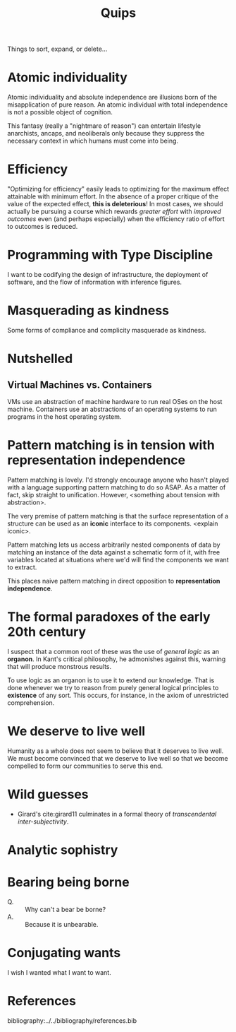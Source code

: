 #+TITLE: Quips

Things to sort, expand, or delete...

* Atomic individuality
Atomic individuality and absolute independence are illusions born of the
misapplication of pure reason. An atomic individual with total independence is
not a possible object of cognition.

This fantasy (really a "nightmare of reason") can entertain lifestyle
anarchists, ancaps, and neoliberals only because they suppress the necessary
context in which humans must come into being.
* Efficiency
"Optimizing for efficiency" easily leads to optimizing for the maximum effect
attainable with minimum effort. In the absence of a proper critique of the value
of the expected effect, *this is deleterious*! In most cases, we should actually
be pursuing a course which rewards /greater effort/ with /improved outcomes/
even (and perhaps especially) when the efficiency ratio of effort to outcomes is
reduced.
* Programming with Type Discipline
I want to be codifying the design of infrastructure, the deployment of
software, and the flow of information with inference figures.
* Masquerading as kindness
Some forms of compliance and complicity masquerade as kindness.
* Nutshelled
** Virtual Machines vs. Containers
VMs use an abstraction of machine hardware to run real OSes on the host machine.
Containers use an abstractions of an operating systems to run programs in the
host operating system.

* Pattern matching is in tension with representation independence
Pattern matching is lovely. I'd strongly encourage anyone who hasn't played with
a language supporting pattern matching to do so ASAP. As a matter of fact, skip
straight to unification. However, <something about tension with abstraction>.

The very premise of pattern matching is that the surface representation of a
structure can be used as an *iconic* interface to its components. <explain
iconic>.


Pattern matching lets us access arbitrarily nested components of data by
matching an instance of the data against a schematic form of it, with free
variables located at situations where we'd will find the components we want to
extract.

This places naive pattern matching in direct opposition to *representation
independence*.
* The formal paradoxes of the early 20th century
I suspect that a common root of these was the use of /general logic/ as an
*organon*. In Kant's critical philosophy, he admonishes against this,
warning that will produce monstrous results.

To use logic as an organon is to use it to extend our knowledge. That is done
whenever we try to reason from purely general logical principles to *existence*
of any sort. This occurs, for instance, in the axiom of unrestricted
comprehension.
* We deserve to live well
Humanity as a whole does not seem to believe that it deserves to live well. We
must become convinced that we deserve to live well so that we become compelled
to form our communities to serve this end.
* Wild guesses
- Girard's cite:girard11 culminates in a formal theory of /transcendental
  inter-subjectivity/.
* Analytic sophistry
* Bearing being borne

- Q. :: Why can't a bear be borne?
- A. :: Because it is unbearable.
* Conjugating wants

I wish I wanted what I want to want.

* References

bibliography:../../bibliography/references.bib
